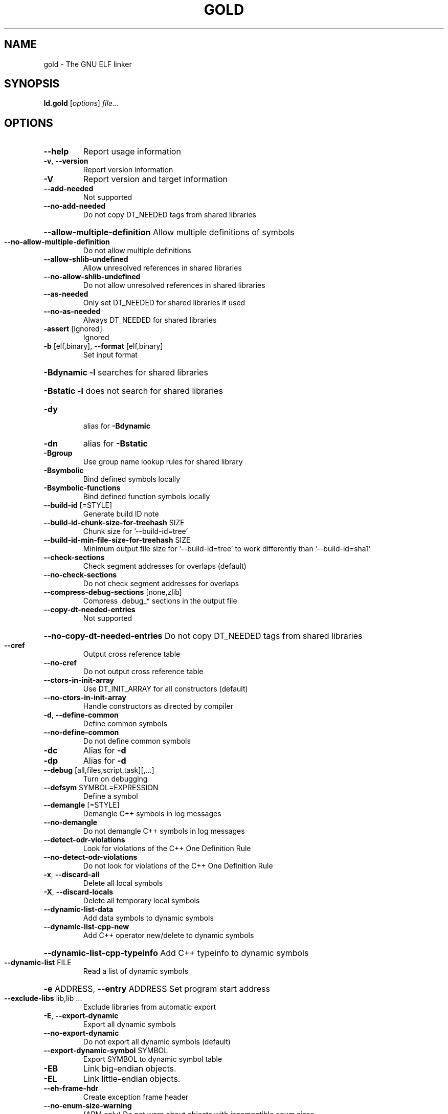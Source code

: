 .\" DO NOT MODIFY THIS FILE!  It was generated by help2man 1.46.1.
.TH GOLD "1" "August 2014" "gold (GNU Binutils for Debian 2.24.51.20140818) 1.11" "User Commands"
.SH NAME
gold \- The GNU ELF linker
.SH SYNOPSIS
.B ld.gold
[\fI\,options\/\fR] \fI\,file\/\fR...
.SH OPTIONS
.TP
\fB\-\-help\fR
Report usage information
.TP
\fB\-v\fR, \fB\-\-version\fR
Report version information
.TP
\fB\-V\fR
Report version and target information
.TP
\fB\-\-add\-needed\fR
Not supported
.TP
\fB\-\-no\-add\-needed\fR
Do not copy DT_NEEDED tags from shared libraries
.HP
\fB\-\-allow\-multiple\-definition\fR Allow multiple definitions of symbols
.TP
\fB\-\-no\-allow\-multiple\-definition\fR
Do not allow multiple definitions
.TP
\fB\-\-allow\-shlib\-undefined\fR
Allow unresolved references in shared libraries
.TP
\fB\-\-no\-allow\-shlib\-undefined\fR
Do not allow unresolved references in shared libraries
.TP
\fB\-\-as\-needed\fR
Only set DT_NEEDED for shared libraries if used
.TP
\fB\-\-no\-as\-needed\fR
Always DT_NEEDED for shared libraries
.TP
\fB\-assert\fR [ignored]
Ignored
.TP
\fB\-b\fR [elf,binary], \fB\-\-format\fR [elf,binary]
Set input format
.HP
\fB\-Bdynamic\fR                   \fB\-l\fR searches for shared libraries
.HP
\fB\-Bstatic\fR                    \fB\-l\fR does not search for shared libraries
.TP
\fB\-dy\fR
alias for \fB\-Bdynamic\fR
.TP
\fB\-dn\fR
alias for \fB\-Bstatic\fR
.TP
\fB\-Bgroup\fR
Use group name lookup rules for shared library
.TP
\fB\-Bsymbolic\fR
Bind defined symbols locally
.TP
\fB\-Bsymbolic\-functions\fR
Bind defined function symbols locally
.TP
\fB\-\-build\-id\fR [=STYLE]
Generate build ID note
.TP
\fB\-\-build\-id\-chunk\-size\-for\-treehash\fR SIZE
Chunk size for '\-\-build\-id=tree'
.TP
\fB\-\-build\-id\-min\-file\-size\-for\-treehash\fR SIZE
Minimum output file size for '\-\-build\-id=tree' to work differently than '\-\-build\-id=sha1'
.TP
\fB\-\-check\-sections\fR
Check segment addresses for overlaps (default)
.TP
\fB\-\-no\-check\-sections\fR
Do not check segment addresses for overlaps
.TP
\fB\-\-compress\-debug\-sections\fR [none,zlib]
Compress .debug_* sections in the output file
.TP
\fB\-\-copy\-dt\-needed\-entries\fR
Not supported
.HP
\fB\-\-no\-copy\-dt\-needed\-entries\fR Do not copy DT_NEEDED tags from shared libraries
.TP
\fB\-\-cref\fR
Output cross reference table
.TP
\fB\-\-no\-cref\fR
Do not output cross reference table
.TP
\fB\-\-ctors\-in\-init\-array\fR
Use DT_INIT_ARRAY for all constructors (default)
.TP
\fB\-\-no\-ctors\-in\-init\-array\fR
Handle constructors as directed by compiler
.TP
\fB\-d\fR, \fB\-\-define\-common\fR
Define common symbols
.TP
\fB\-\-no\-define\-common\fR
Do not define common symbols
.TP
\fB\-dc\fR
Alias for \fB\-d\fR
.TP
\fB\-dp\fR
Alias for \fB\-d\fR
.TP
\fB\-\-debug\fR [all,files,script,task][,...]
Turn on debugging
.TP
\fB\-\-defsym\fR SYMBOL=EXPRESSION
Define a symbol
.TP
\fB\-\-demangle\fR [=STYLE]
Demangle C++ symbols in log messages
.TP
\fB\-\-no\-demangle\fR
Do not demangle C++ symbols in log messages
.TP
\fB\-\-detect\-odr\-violations\fR
Look for violations of the C++ One Definition Rule
.TP
\fB\-\-no\-detect\-odr\-violations\fR
Do not look for violations of the C++ One Definition Rule
.TP
\fB\-x\fR, \fB\-\-discard\-all\fR
Delete all local symbols
.TP
\fB\-X\fR, \fB\-\-discard\-locals\fR
Delete all temporary local symbols
.TP
\fB\-\-dynamic\-list\-data\fR
Add data symbols to dynamic symbols
.TP
\fB\-\-dynamic\-list\-cpp\-new\fR
Add C++ operator new/delete to dynamic symbols
.HP
\fB\-\-dynamic\-list\-cpp\-typeinfo\fR Add C++ typeinfo to dynamic symbols
.TP
\fB\-\-dynamic\-list\fR FILE
Read a list of dynamic symbols
.HP
\fB\-e\fR ADDRESS, \fB\-\-entry\fR ADDRESS Set program start address
.TP
\fB\-\-exclude\-libs\fR lib,lib ...
Exclude libraries from automatic export
.TP
\fB\-E\fR, \fB\-\-export\-dynamic\fR
Export all dynamic symbols
.TP
\fB\-\-no\-export\-dynamic\fR
Do not export all dynamic symbols (default)
.TP
\fB\-\-export\-dynamic\-symbol\fR SYMBOL
Export SYMBOL to dynamic symbol table
.TP
\fB\-EB\fR
Link big\-endian objects.
.TP
\fB\-EL\fR
Link little\-endian objects.
.TP
\fB\-\-eh\-frame\-hdr\fR
Create exception frame header
.TP
\fB\-\-no\-enum\-size\-warning\fR
(ARM only) Do not warn about objects with incompatible enum sizes
.HP
\fB\-f\fR SHLIB, \fB\-\-auxiliary\fR SHLIB Auxiliary filter for shared object symbol table
.TP
\fB\-F\fR SHLIB, \fB\-\-filter\fR SHLIB
Filter for shared object symbol table
.TP
\fB\-\-fatal\-warnings\fR
Treat warnings as errors
.TP
\fB\-\-no\-fatal\-warnings\fR
Do not treat warnings as errors
.TP
\fB\-fini\fR SYMBOL
Call SYMBOL at unload\-time
.TP
\fB\-\-fix\-cortex\-a8\fR
(ARM only) Fix binaries for Cortex\-A8 erratum.
.TP
\fB\-\-no\-fix\-cortex\-a8\fR
(ARM only) Do not fix binaries for Cortex\-A8 erratum.
.TP
\fB\-\-fix\-arm1176\fR
(ARM only) Fix binaries for ARM1176 erratum.
.TP
\fB\-\-no\-fix\-arm1176\fR
(ARM only) Do not fix binaries for ARM1176 erratum.
.TP
\fB\-\-merge\-exidx\-entries\fR
(ARM only) Merge exidx entries in debuginfo.
.TP
\fB\-\-no\-merge\-exidx\-entries\fR
(ARM only) Do not merge exidx entries in debuginfo.
.TP
\fB\-\-fix\-v4bx\fR
(ARM only) Rewrite BX rn as MOV pc, rn for ARMv4
.TP
\fB\-\-fix\-v4bx\-interworking\fR
(ARM only) Rewrite BX rn branch to ARMv4 interworking veneer
.TP
\fB\-g\fR
Ignored
.TP
\fB\-\-gdb\-index\fR
Generate .gdb_index section
.TP
\fB\-\-no\-gdb\-index\fR
Do not generate .gdb_index section
.TP
\fB\-\-gnu\-unique\fR
Enable STB_GNU_UNIQUE symbol binding (default)
.TP
\fB\-\-no\-gnu\-unique\fR
Disable STB_GNU_UNIQUE symbol binding
.TP
\fB\-h\fR FILENAME, \fB\-soname\fR FILENAME
Set shared library name
.TP
\fB\-\-hash\-bucket\-empty\-fraction\fR FRACTION
Min fraction of empty buckets in dynamic hash
.TP
\fB\-\-hash\-style\fR [sysv,gnu,both]
Dynamic hash style
.TP
\fB\-I\fR PROGRAM, \fB\-\-dynamic\-linker\fR PROGRAM
Set dynamic linker path
.TP
\fB\-\-incremental\fR
Do an incremental link if possible; otherwise, do a full link and prepare output for incremental linking
.TP
\fB\-\-no\-incremental\fR
Do a full link (default)
.TP
\fB\-\-incremental\-full\fR
Do a full link and prepare output for incremental linking
.TP
\fB\-\-incremental\-update\fR
Do an incremental link; exit if not possible
.TP
\fB\-\-incremental\-base\fR FILE
Set base file for incremental linking (default is output file)
.TP
\fB\-\-incremental\-changed\fR
Assume files changed
.TP
\fB\-\-incremental\-unchanged\fR
Assume files didn't change
.TP
\fB\-\-incremental\-unknown\fR
Use timestamps to check files (default)
.TP
\fB\-\-incremental\-startup\-unchanged\fR
Assume startup files unchanged (files preceding this option)
.HP
\fB\-\-incremental\-patch\fR PERCENT Amount of extra space to allocate for patches
.TP
\fB\-init\fR SYMBOL
Call SYMBOL at load\-time
.TP
\fB\-\-just\-symbols\fR FILE
Read only symbol values from FILE
.TP
\fB\-\-map\-whole\-files\fR
Map whole files to memory (default on 64\-bit hosts)
.TP
\fB\-\-no\-map\-whole\-files\fR
Map relevant file parts to memory (default on 32\-bit hosts)
.TP
\fB\-\-keep\-files\-mapped\fR
Keep files mapped across passes (default)
.TP
\fB\-\-no\-keep\-files\-mapped\fR
Release mapped files after each pass
.TP
\fB\-\-ld\-generated\-unwind\-info\fR
Generate unwind information for PLT (default)
.TP
\fB\-\-no\-ld\-generated\-unwind\-info\fR
Do not generate unwind information for PLT
.TP
\fB\-l\fR LIBNAME, \fB\-\-library\fR LIBNAME
Search for library LIBNAME
.TP
\fB\-L\fR DIR, \fB\-\-library\-path\fR DIR
Add directory to search path
.TP
\fB\-\-text\-reorder\fR
Enable text section reordering for GCC section names (default)
.TP
\fB\-\-no\-text\-reorder\fR
Disable text section reordering for GCC section names
.TP
\fB\-nostdlib\fR
Only search directories specified on the command line.
.TP
\fB\-\-rosegment\fR
Put read\-only non\-executable sections in their own segment
.TP
\fB\-\-rosegment\-gap\fR OFFSET
Set offset between executable and read\-only segments
.TP
\fB\-m\fR EMULATION
Set GNU linker emulation; obsolete
.TP
\fB\-\-mmap\-output\-file\fR
Map the output file for writing (default).
.TP
\fB\-\-no\-mmap\-output\-file\fR
Do not map the output file for writing.
.TP
\fB\-M\fR, \fB\-\-print\-map\fR
Write map file on standard output
.TP
\fB\-Map\fR MAPFILENAME
Write map file
.TP
\fB\-n\fR, \fB\-\-nmagic\fR
Do not page align data
.TP
\fB\-N\fR, \fB\-\-omagic\fR
Do not page align data, do not make text readonly
.TP
\fB\-\-no\-omagic\fR
Page align data, make text readonly
.TP
\fB\-\-enable\-new\-dtags\fR
Enable use of DT_RUNPATH and DT_FLAGS
.TP
\fB\-\-disable\-new\-dtags\fR
Disable use of DT_RUNPATH and DT_FLAGS
.TP
\fB\-\-noinhibit\-exec\fR
Create an output file even if errors occur
.TP
\fB\-\-no\-undefined\fR
Report undefined symbols (even with \fB\-\-shared\fR)
.TP
\fB\-o\fR FILE, \fB\-\-output\fR FILE
Set output file name
.TP
\fB\-O\fR LEVEL, \fB\-optimize\fR LEVEL
Optimize output file size
.TP
\fB\-\-oformat\fR [binary]
Set output format
.TP
\fB\-p\fR
(ARM only) Ignore for backward compatibility
.TP
\fB\-pie\fR
Create a position independent executable
.TP
\fB\-no\-pie\fR
Do not create a position independent executable
.TP
\fB\-\-pic\-executable\fR
Create a position independent executable
.TP
\fB\-no\-pipeline\-knowledge\fR
(ARM only) Ignore for backward compatibility
.TP
\fB\-\-plt\-align\fR [=P2ALIGN]
(PowerPC64 only) Align PLT call stubs to fit cache lines
.TP
\fB\-\-plt\-static\-chain\fR
(PowerPC64 only) PLT call stubs should load r11
.TP
\fB\-\-no\-plt\-static\-chain\fR
(PowerPC64 only) PLT call stubs should not load r11
.TP
\fB\-\-plt\-thread\-safe\fR
(PowerPC64 only) PLT call stubs with load\-load barrier
.TP
\fB\-\-no\-plt\-thread\-safe\fR
(PowerPC64 only) PLT call stubs without barrier
.TP
\fB\-\-plugin\fR PLUGIN
Load a plugin library
.TP
\fB\-\-plugin\-opt\fR OPTION
Pass an option to the plugin
.TP
\fB\-\-posix\-fallocate\fR
Use posix_fallocate to reserve space in the output file (default).
.TP
\fB\-\-no\-posix\-fallocate\fR
Use fallocate or ftruncate to reserve space.
.TP
\fB\-\-preread\-archive\-symbols\fR
Preread archive symbols when multi\-threaded
.TP
\fB\-\-print\-output\-format\fR
Print default output format
.TP
\fB\-\-print\-symbol\-counts\fR FILENAME
Print symbols defined and used for each input
.TP
\fB\-Qy\fR
Ignored for SVR4 compatibility
.TP
\fB\-q\fR, \fB\-\-emit\-relocs\fR
Generate relocations in output
.TP
\fB\-r\fR, \fB\-relocatable\fR
Generate relocatable output
.TP
\fB\-i\fR
Synonym for \fB\-r\fR
.TP
\fB\-\-relax\fR
Relax branches on certain targets
.TP
\fB\-\-retain\-symbols\-file\fR FILE
keep only symbols listed in this file
.TP
\fB\-R\fR DIR
Add DIR to runtime search path
.TP
\fB\-rpath\fR DIR
Add DIR to runtime search path
.TP
\fB\-\-rpath\-link\fR DIR
Add DIR to link time shared library search path
.TP
\fB\-\-section\-ordering\-file\fR FILENAME
Layout sections in the order specified.
.TP
\fB\-\-section\-start\fR SECTION=ADDRESS
Set address of section
.TP
\fB\-\-sort\-common\fR [={ascending,descending}]
Sort common symbols by alignment
.TP
\fB\-\-sort\-section\fR [none,name]
Sort sections by name.  '\-\-no\-text\-reorder' will override '\-\-sort\-section=name' for .text
.TP
\fB\-\-spare\-dynamic\-tags\fR COUNT
Dynamic tag slots to reserve (default 5)
.TP
\fB\-s\fR, \fB\-\-strip\-all\fR
Strip all symbols
.TP
\fB\-S\fR, \fB\-\-strip\-debug\fR
Strip debugging information
.TP
\fB\-\-strip\-debug\-non\-line\fR
Emit only debug line number information
.TP
\fB\-\-strip\-debug\-gdb\fR
Strip debug symbols that are unused by gdb (at least versions <= 7.4)
.TP
\fB\-\-strip\-lto\-sections\fR
Strip LTO intermediate code sections
.TP
\fB\-\-stub\-group\-size\fR SIZE
(ARM, PowerPC only) The maximum distance from instructions in a group of sections to their stubs.  Negative values mean stubs are always after (PowerPC before) the group.  1 means use default size.
.TP
\fB\-\-no\-keep\-memory\fR
Use less memory and more disk I/O (included only for compatibility with GNU ld)
.TP
\fB\-G\fR, \fB\-shared\fR
Generate shared library
.TP
\fB\-Bshareable\fR
Generate shared library
.TP
\fB\-\-split\-stack\-adjust\-size\fR SIZE
Stack size when \fB\-fsplit\-stack\fR function calls non\-split
.TP
\fB\-static\fR
Do not link against shared libraries
.TP
\fB\-\-icf\fR [none,all,safe]
Identical Code Folding. '\-\-icf=safe' Folds ctors, dtors and functions whose pointers are definitely not taken.
.TP
\fB\-\-icf\-iterations\fR COUNT
Number of iterations of ICF (default 2)
.TP
\fB\-\-print\-icf\-sections\fR
List folded identical sections on stderr
.TP
\fB\-\-no\-print\-icf\-sections\fR
Do not list folded identical sections
.TP
\fB\-\-keep\-unique\fR SYMBOL
Do not fold this symbol during ICF
.TP
\fB\-\-gc\-sections\fR
Remove unused sections
.TP
\fB\-\-no\-gc\-sections\fR
Don't remove unused sections (default)
.TP
\fB\-\-print\-gc\-sections\fR
List removed unused sections on stderr
.TP
\fB\-\-no\-print\-gc\-sections\fR
Do not list removed unused sections
.TP
\fB\-\-stats\fR
Print resource usage statistics
.TP
\fB\-\-sysroot\fR DIR
Set target system root directory
.TP
\fB\-t\fR, \fB\-\-trace\fR
Print the name of each input file
.TP
\fB\-T\fR FILE, \fB\-\-script\fR FILE
Read linker script
.TP
\fB\-\-threads\fR
Run the linker multi\-threaded
.TP
\fB\-\-no\-threads\fR
Do not run the linker multi\-threaded
.TP
\fB\-\-thread\-count\fR COUNT
Number of threads to use
.TP
\fB\-\-thread\-count\-initial\fR COUNT
Number of threads to use in initial pass
.HP
\fB\-\-thread\-count\-middle\fR COUNT Number of threads to use in middle pass
.TP
\fB\-\-thread\-count\-final\fR COUNT
Number of threads to use in final pass
.TP
\fB\-Tbss\fR ADDRESS
Set the address of the bss segment
.TP
\fB\-Tdata\fR ADDRESS
Set the address of the data segment
.TP
\fB\-Ttext\fR ADDRESS
Set the address of the text segment
.TP
\fB\-Ttext\-segment\fR ADDRESS
Set the address of the text segment
.TP
\fB\-Trodata\-segment\fR ADDRESS
Set the address of the rodata segment
.TP
\fB\-\-toc\-optimize\fR
(PowerPC64 only) Optimize TOC code sequences
.TP
\fB\-\-no\-toc\-optimize\fR
(PowerPC64 only) Don't optimize TOC code sequences
.TP
\fB\-\-toc\-sort\fR
(PowerPC64 only) Sort TOC and GOT sections
.TP
\fB\-\-no\-toc\-sort\fR
(PowerPC64 only) Don't sort TOC and GOT sections
.TP
\fB\-u\fR SYMBOL, \fB\-\-undefined\fR SYMBOL
Create undefined reference to SYMBOL
.TP
\fB\-\-unresolved\-symbols\fR ignore\-all,report\-all,ignore\-in\-object\-files,ignore\-in\-shared\-libs
How to handle unresolved symbols
.TP
\fB\-\-verbose\fR
Synonym for \fB\-\-debug\fR=\fI\,files\/\fR
.TP
\fB\-\-version\-script\fR FILE
Read version script
.TP
\fB\-\-warn\-common\fR
Warn about duplicate common symbols
.TP
\fB\-\-no\-warn\-common\fR
Do not warn about duplicate common symbols (default)
.TP
\fB\-\-warn\-constructors\fR
Ignored
.TP
\fB\-\-no\-warn\-constructors\fR
Ignored
.TP
\fB\-\-warn\-execstack\fR
Warn if the stack is executable
.TP
\fB\-\-no\-warn\-execstack\fR
Do not warn if the stack is executable (default)
.TP
\fB\-\-no\-warn\-mismatch\fR
Don't warn about mismatched input files
.TP
\fB\-\-warn\-multiple\-gp\fR
Ignored
.TP
\fB\-\-warn\-search\-mismatch\fR
Warn when skipping an incompatible library
.TP
\fB\-\-no\-warn\-search\-mismatch\fR
Don't warn when skipping an incompatible library
.TP
\fB\-\-warn\-shared\-textrel\fR
Warn if text segment is not shareable
.TP
\fB\-\-no\-warn\-shared\-textrel\fR
Do not warn if text segment is not shareable (default)
.TP
\fB\-\-warn\-unresolved\-symbols\fR
Report unresolved symbols as warnings
.TP
\fB\-\-error\-unresolved\-symbols\fR
Report unresolved symbols as errors
.TP
\fB\-\-no\-wchar\-size\-warning\fR
(ARM only) Do not warn about objects with incompatible wchar_t sizes
.TP
\fB\-\-whole\-archive\fR
Include all archive contents
.TP
\fB\-\-no\-whole\-archive\fR
Include only needed archive contents
.TP
\fB\-\-wrap\fR SYMBOL
Use wrapper functions for SYMBOL
.TP
\fB\-y\fR SYMBOL, \fB\-\-trace\-symbol\fR SYMBOL
Trace references to symbol
.TP
\fB\-\-undefined\-version\fR
Allow unused version in script (default)
.TP
\fB\-\-no\-undefined\-version\fR
Do not allow unused version in script
.TP
\fB\-Y\fR PATH
Default search path for Solaris compatibility
.TP
\-(, \fB\-\-start\-group\fR
Start a library search group
.TP
\-), \fB\-\-end\-group\fR
End a library search group
.TP
\fB\-\-start\-lib\fR
Start a library
.TP
\fB\-\-end\-lib\fR
End a library
.TP
\fB\-fuse\-ld\fR
Ignored for GCC linker option compatibility
.TP
\fB\-z\fR combreloc
Sort dynamic relocs
.TP
\fB\-z\fR nocombreloc
Do not sort dynamic relocs
.TP
\fB\-z\fR common\-page\-size=SIZE
Set common page size to SIZE
.TP
\fB\-z\fR defs
Report undefined symbols (even with \fB\-\-shared\fR)
.TP
\fB\-z\fR execstack
Mark output as requiring executable stack
.TP
\fB\-z\fR initfirst
Mark DSO to be initialized first at runtime
.TP
\fB\-z\fR interpose
Mark object to interpose all DSOs but executable
.TP
\fB\-z\fR lazy
Mark object for lazy runtime binding (default)
.TP
\fB\-z\fR loadfltr
Mark object requiring immediate process
.TP
\fB\-z\fR max\-page\-size=SIZE
Set maximum page size to SIZE
.TP
\fB\-z\fR muldefs
Allow multiple definitions of symbols
.TP
\fB\-z\fR nocopyreloc
Do not create copy relocs
.TP
\fB\-z\fR nodefaultlib
Mark object not to use default search paths
.TP
\fB\-z\fR nodelete
Mark DSO non\-deletable at runtime
.TP
\fB\-z\fR nodlopen
Mark DSO not available to dlopen
.TP
\fB\-z\fR nodump
Mark DSO not available to dldump
.TP
\fB\-z\fR noexecstack
Mark output as not requiring executable stack
.TP
\fB\-z\fR now
Mark object for immediate function binding
.TP
\fB\-z\fR origin
Mark DSO to indicate that needs immediate $ORIGIN processing at runtime
.TP
\fB\-z\fR relro
Where possible mark variables read\-only after relocation
.TP
\fB\-z\fR norelro
Don't mark variables read\-only after relocation
.TP
\fB\-z\fR text
Do not permit relocations in read\-only segments
.TP
\fB\-z\fR notext
Permit relocations in read\-only segments (default)
.TP
\fB\-z\fR textoff
Permit relocations in read\-only segments (default)
.TP
\fB\-z\fR buildd
Dummy z option
.PP
ld.gold: supported targets: elf32\-x86\-64 elf32\-x86\-64\-freebsd elf32\-x86\-64\-nacl elf64\-x86\-64 elf64\-x86\-64\-freebsd elf64\-x86\-64\-nacl elf32\-i386 elf32\-i386\-freebsd elf32\-i386\-nacl
ld.gold: supported emulations: elf32_x86_64 elf32_x86_64_nacl elf_x86_64 elf_x86_64_nacl elf_i386 elf_i386_nacl
.SH "REPORTING BUGS"
Report bugs to <http://www.sourceware.org/bugzilla/>
.SH COPYRIGHT
Copyright \(co 2014 Free Software Foundation, Inc.
This program is free software; you may redistribute it under the terms of
the GNU General Public License version 3 or (at your option) a later version.
This program has absolutely no warranty.
